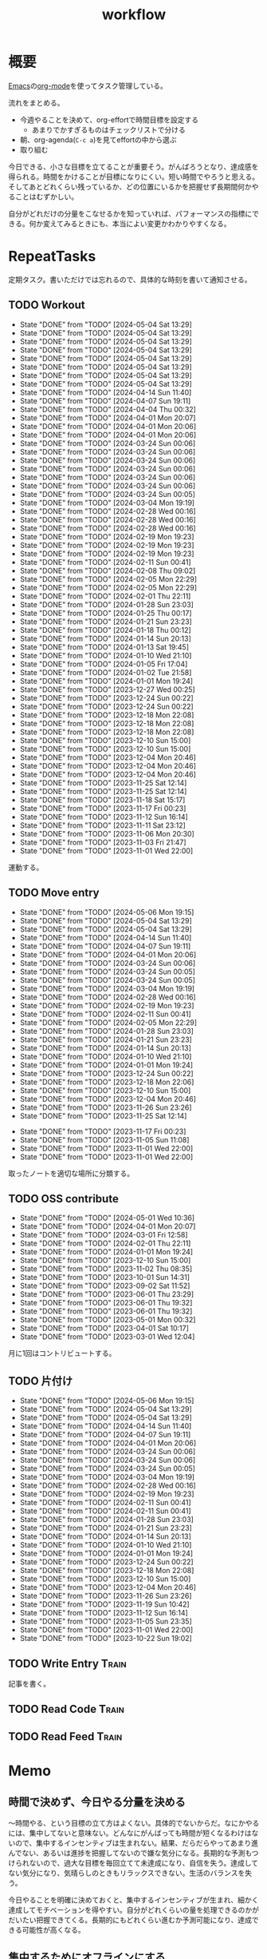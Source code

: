 :PROPERTIES:
:ID:       fad0d446-fe06-4614-af63-a0c5ecc11c9c
:END:
#+title: workflow
#+filetags: :Habit:
* 概要
[[id:1ad8c3d5-97ba-4905-be11-e6f2626127ad][Emacs]]の[[id:7e85e3f3-a6b9-447e-9826-307a3618dac8][org-mode]]を使ってタスク管理している。

流れをまとめる。

- 今週やることを決めて、org-effortで時間目標を設定する
  - あまりでかすぎるものはチェックリストで分ける
- 朝、org-agenda(~C-c a~)を見てeffortの中から選ぶ
- 取り組む

今日できる、小さな目標を立てることが重要そう。がんばろうとなり、達成感を得られる。時間をかけることが目標になりにくい。短い時間でやろうと思える。そしてあとどれくらい残っているか、どの位置にいるかを把握せず長期間何かやることはむずかしい。

自分がどれだけの分量をこなせるかを知っていれば、パフォーマンスの指標にできる。何か変えてみるときにも、本当によい変更かわかりやすくなる。
* RepeatTasks

定期タスク。書いただけでは忘れるので、具体的な時刻を書いて通知させる。

** TODO Workout
SCHEDULED: <2024-05-07 Tue 14:00 +3d>
:PROPERTIES:
:STYLE:    habit
:LAST_REPEAT: [2024-05-04 Sat 13:29]
:END:
- State "DONE"       from "TODO"       [2024-05-04 Sat 13:29]
- State "DONE"       from "TODO"       [2024-05-04 Sat 13:29]
- State "DONE"       from "TODO"       [2024-05-04 Sat 13:29]
- State "DONE"       from "TODO"       [2024-05-04 Sat 13:29]
- State "DONE"       from "TODO"       [2024-05-04 Sat 13:29]
- State "DONE"       from "TODO"       [2024-05-04 Sat 13:29]
- State "DONE"       from "TODO"       [2024-05-04 Sat 13:29]
- State "DONE"       from "TODO"       [2024-05-04 Sat 13:29]
- State "DONE"       from "TODO"       [2024-04-14 Sun 11:40]
- State "DONE"       from "TODO"       [2024-04-07 Sun 19:11]
- State "DONE"       from "TODO"       [2024-04-04 Thu 00:32]
- State "DONE"       from "TODO"       [2024-04-01 Mon 20:07]
- State "DONE"       from "TODO"       [2024-04-01 Mon 20:06]
- State "DONE"       from "TODO"       [2024-04-01 Mon 20:06]
- State "DONE"       from "TODO"       [2024-03-24 Sun 00:06]
- State "DONE"       from "TODO"       [2024-03-24 Sun 00:06]
- State "DONE"       from "TODO"       [2024-03-24 Sun 00:06]
- State "DONE"       from "TODO"       [2024-03-24 Sun 00:06]
- State "DONE"       from "TODO"       [2024-03-24 Sun 00:06]
- State "DONE"       from "TODO"       [2024-03-24 Sun 00:06]
- State "DONE"       from "TODO"       [2024-03-24 Sun 00:05]
- State "DONE"       from "TODO"       [2024-03-04 Mon 19:19]
- State "DONE"       from "TODO"       [2024-02-28 Wed 00:16]
- State "DONE"       from "TODO"       [2024-02-28 Wed 00:16]
- State "DONE"       from "TODO"       [2024-02-28 Wed 00:16]
- State "DONE"       from "TODO"       [2024-02-19 Mon 19:23]
- State "DONE"       from "TODO"       [2024-02-19 Mon 19:23]
- State "DONE"       from "TODO"       [2024-02-19 Mon 19:23]
- State "DONE"       from "TODO"       [2024-02-11 Sun 00:41]
- State "DONE"       from "TODO"       [2024-02-08 Thu 09:02]
- State "DONE"       from "TODO"       [2024-02-05 Mon 22:29]
- State "DONE"       from "TODO"       [2024-02-05 Mon 22:29]
- State "DONE"       from "TODO"       [2024-02-01 Thu 22:11]
- State "DONE"       from "TODO"       [2024-01-28 Sun 23:03]
- State "DONE"       from "TODO"       [2024-01-25 Thu 00:17]
- State "DONE"       from "TODO"       [2024-01-21 Sun 23:23]
- State "DONE"       from "TODO"       [2024-01-18 Thu 00:12]
- State "DONE"       from "TODO"       [2024-01-14 Sun 20:13]
- State "DONE"       from "TODO"       [2024-01-13 Sat 19:45]
- State "DONE"       from "TODO"       [2024-01-10 Wed 21:10]
- State "DONE"       from "TODO"       [2024-01-05 Fri 17:04]
- State "DONE"       from "TODO"       [2024-01-02 Tue 21:58]
- State "DONE"       from "TODO"       [2024-01-01 Mon 19:24]
- State "DONE"       from "TODO"       [2023-12-27 Wed 00:25]
- State "DONE"       from "TODO"       [2023-12-24 Sun 00:22]
- State "DONE"       from "TODO"       [2023-12-24 Sun 00:22]
- State "DONE"       from "TODO"       [2023-12-18 Mon 22:08]
- State "DONE"       from "TODO"       [2023-12-18 Mon 22:08]
- State "DONE"       from "TODO"       [2023-12-18 Mon 22:08]
- State "DONE"       from "TODO"       [2023-12-10 Sun 15:00]
- State "DONE"       from "TODO"       [2023-12-10 Sun 15:00]
- State "DONE"       from "TODO"       [2023-12-04 Mon 20:46]
- State "DONE"       from "TODO"       [2023-12-04 Mon 20:46]
- State "DONE"       from "TODO"       [2023-12-04 Mon 20:46]
- State "DONE"       from "TODO"       [2023-11-25 Sat 12:14]
- State "DONE"       from "TODO"       [2023-11-25 Sat 12:14]
- State "DONE"       from "TODO"       [2023-11-18 Sat 15:17]
- State "DONE"       from "TODO"       [2023-11-17 Fri 00:23]
- State "DONE"       from "TODO"       [2023-11-12 Sun 16:14]
- State "DONE"       from "TODO"       [2023-11-11 Sat 23:12]
- State "DONE"       from "TODO"       [2023-11-06 Mon 20:30]
- State "DONE"       from "TODO"       [2023-11-03 Fri 21:47]
- State "DONE"       from "TODO"       [2023-11-01 Wed 22:00]

運動する。

** TODO Move entry
SCHEDULED: <2024-05-12 Sun 11:00 +1w>
:PROPERTIES:
:STYLE:    habit
:LAST_REPEAT: [2024-05-06 Mon 19:15]
:END:
- State "DONE"       from "TODO"       [2024-05-06 Mon 19:15]
- State "DONE"       from "TODO"       [2024-05-04 Sat 13:29]
- State "DONE"       from "TODO"       [2024-05-04 Sat 13:29]
- State "DONE"       from "TODO"       [2024-04-14 Sun 11:40]
- State "DONE"       from "TODO"       [2024-04-07 Sun 19:11]
- State "DONE"       from "TODO"       [2024-04-01 Mon 20:06]
- State "DONE"       from "TODO"       [2024-03-24 Sun 00:06]
- State "DONE"       from "TODO"       [2024-03-24 Sun 00:05]
- State "DONE"       from "TODO"       [2024-03-24 Sun 00:05]
- State "DONE"       from "TODO"       [2024-03-04 Mon 19:19]
- State "DONE"       from "TODO"       [2024-02-28 Wed 00:16]
- State "DONE"       from "TODO"       [2024-02-19 Mon 19:23]
- State "DONE"       from "TODO"       [2024-02-11 Sun 00:41]
- State "DONE"       from "TODO"       [2024-02-05 Mon 22:29]
- State "DONE"       from "TODO"       [2024-01-28 Sun 23:03]
- State "DONE"       from "TODO"       [2024-01-21 Sun 23:23]
- State "DONE"       from "TODO"       [2024-01-14 Sun 20:13]
- State "DONE"       from "TODO"       [2024-01-10 Wed 21:10]
- State "DONE"       from "TODO"       [2024-01-01 Mon 19:24]
- State "DONE"       from "TODO"       [2023-12-24 Sun 00:22]
- State "DONE"       from "TODO"       [2023-12-18 Mon 22:06]
- State "DONE"       from "TODO"       [2023-12-10 Sun 15:00]
- State "DONE"       from "TODO"       [2023-12-04 Mon 20:46]
- State "DONE"       from "TODO"       [2023-11-26 Sun 23:26]
- State "DONE"       from "TODO"       [2023-11-25 Sat 12:14]
:LOGBOOK:
CLOCK: [2023-11-25 Sat 12:05]--[2023-11-25 Sat 12:08] =>  0:03
:END:
- State "DONE"       from "TODO"       [2023-11-17 Fri 00:23]
- State "DONE"       from "TODO"       [2023-11-05 Sun 11:08]
- State "DONE"       from "TODO"       [2023-11-01 Wed 22:00]
- State "DONE"       from "TODO"       [2023-11-01 Wed 22:00]

取ったノートを適切な場所に分類する。

** TODO OSS contribute
SCHEDULED: <2024-06-01 Sat 10:00 +1m>
:PROPERTIES:
:LAST_REPEAT: [2024-05-01 Wed 10:36]
:END:
- State "DONE"       from "TODO"       [2024-05-01 Wed 10:36]
- State "DONE"       from "TODO"       [2024-04-01 Mon 20:07]
- State "DONE"       from "TODO"       [2024-03-01 Fri 12:58]
- State "DONE"       from "TODO"       [2024-02-01 Thu 22:11]
- State "DONE"       from "TODO"       [2024-01-01 Mon 19:24]
- State "DONE"       from "TODO"       [2023-12-10 Sun 15:00]
- State "DONE"       from "TODO"       [2023-11-02 Thu 08:35]
- State "DONE"       from "TODO"       [2023-10-01 Sun 14:31]
- State "DONE"       from "TODO"       [2023-09-02 Sat 11:52]
- State "DONE"       from "TODO"       [2023-06-01 Thu 23:29]
- State "DONE"       from "TODO"       [2023-06-01 Thu 19:32]
- State "DONE"       from "TODO"       [2023-06-01 Thu 19:32]
- State "DONE"       from "TODO"       [2023-05-01 Mon 00:32]
- State "DONE"       from "TODO"       [2023-04-01 Sat 10:17]
- State "DONE"       from "TODO"       [2023-03-01 Wed 12:04]

月に1回はコントリビュートする。

** TODO 片付け
SCHEDULED: <2024-05-12 Sun 14:00 +1w>
:PROPERTIES:
:STYLE:    habit
:LAST_REPEAT: [2024-05-06 Mon 19:15]
:END:
- State "DONE"       from "TODO"       [2024-05-06 Mon 19:15]
- State "DONE"       from "TODO"       [2024-05-04 Sat 13:29]
- State "DONE"       from "TODO"       [2024-05-04 Sat 13:29]
- State "DONE"       from "TODO"       [2024-04-14 Sun 11:40]
- State "DONE"       from "TODO"       [2024-04-07 Sun 19:11]
- State "DONE"       from "TODO"       [2024-04-01 Mon 20:06]
- State "DONE"       from "TODO"       [2024-03-24 Sun 00:06]
- State "DONE"       from "TODO"       [2024-03-24 Sun 00:06]
- State "DONE"       from "TODO"       [2024-03-24 Sun 00:05]
- State "DONE"       from "TODO"       [2024-03-04 Mon 19:19]
- State "DONE"       from "TODO"       [2024-02-28 Wed 00:16]
- State "DONE"       from "TODO"       [2024-02-19 Mon 19:23]
- State "DONE"       from "TODO"       [2024-02-11 Sun 00:41]
- State "DONE"       from "TODO"       [2024-02-11 Sun 00:41]
- State "DONE"       from "TODO"       [2024-01-28 Sun 23:03]
- State "DONE"       from "TODO"       [2024-01-21 Sun 23:23]
- State "DONE"       from "TODO"       [2024-01-14 Sun 20:13]
- State "DONE"       from "TODO"       [2024-01-10 Wed 21:10]
- State "DONE"       from "TODO"       [2024-01-01 Mon 19:24]
- State "DONE"       from "TODO"       [2023-12-24 Sun 00:22]
- State "DONE"       from "TODO"       [2023-12-18 Mon 22:08]
- State "DONE"       from "TODO"       [2023-12-10 Sun 15:00]
- State "DONE"       from "TODO"       [2023-12-04 Mon 20:46]
- State "DONE"       from "TODO"       [2023-11-26 Sun 23:26]
- State "DONE"       from "TODO"       [2023-11-19 Sun 10:42]
- State "DONE"       from "TODO"       [2023-11-12 Sun 16:14]
- State "DONE"       from "TODO"       [2023-11-05 Sun 23:35]
- State "DONE"       from "TODO"       [2023-11-01 Wed 22:00]
- State "DONE"       from "TODO"       [2023-10-22 Sun 19:02]

** TODO Write Entry                                                 :Train:
:LOGBOOK:
CLOCK: [2024-05-11 Sat 12:02]--[2024-05-11 Sat 12:27] =>  0:25
CLOCK: [2024-05-11 Sat 11:33]--[2024-05-11 Sat 11:58] =>  0:25
CLOCK: [2024-05-11 Sat 10:58]--[2024-05-11 Sat 11:23] =>  0:25
CLOCK: [2024-05-11 Sat 10:33]--[2024-05-11 Sat 10:58] =>  0:25
CLOCK: [2024-05-09 Thu 22:01]--[2024-05-09 Thu 22:26] =>  0:25
CLOCK: [2024-05-09 Thu 21:23]--[2024-05-09 Thu 21:48] =>  0:25
CLOCK: [2024-05-09 Thu 20:51]--[2024-05-09 Thu 21:16] =>  0:25
CLOCK: [2024-05-06 Mon 12:39]--[2024-05-06 Mon 13:04] =>  0:25
CLOCK: [2024-05-05 Sun 12:22]--[2024-05-05 Sun 12:47] =>  0:25
CLOCK: [2024-05-05 Sun 11:00]--[2024-05-05 Sun 11:25] =>  0:25
CLOCK: [2024-05-05 Sun 10:34]--[2024-05-05 Sun 10:59] =>  0:25
CLOCK: [2024-05-05 Sun 01:23]--[2024-05-05 Sun 01:48] =>  0:25
CLOCK: [2024-05-05 Sun 00:55]--[2024-05-05 Sun 01:20] =>  0:25
CLOCK: [2024-05-04 Sat 23:12]--[2024-05-04 Sat 23:37] =>  0:25
CLOCK: [2024-05-04 Sat 22:44]--[2024-05-04 Sat 23:09] =>  0:25
CLOCK: [2024-05-04 Sat 13:30]--[2024-05-04 Sat 13:55] =>  0:25
CLOCK: [2024-05-03 Fri 19:04]--[2024-05-03 Fri 19:29] =>  0:25
CLOCK: [2024-05-03 Fri 17:55]--[2024-05-03 Fri 18:20] =>  0:25
CLOCK: [2024-05-03 Fri 16:48]--[2024-05-03 Fri 17:13] =>  0:25
CLOCK: [2024-05-03 Fri 16:17]--[2024-05-03 Fri 16:42] =>  0:25
CLOCK: [2024-05-02 Thu 20:19]--[2024-05-02 Thu 20:44] =>  0:25
CLOCK: [2024-05-02 Thu 18:03]--[2024-05-02 Thu 18:28] =>  0:25
CLOCK: [2024-05-02 Thu 17:10]--[2024-05-02 Thu 17:35] =>  0:25
CLOCK: [2024-05-02 Thu 16:42]--[2024-05-02 Thu 17:07] =>  0:25
CLOCK: [2024-05-01 Wed 17:25]--[2024-05-01 Wed 17:50] =>  0:25
CLOCK: [2024-05-01 Wed 16:55]--[2024-05-01 Wed 17:20] =>  0:25
CLOCK: [2024-05-01 Wed 16:29]--[2024-05-01 Wed 16:54] =>  0:25
CLOCK: [2024-05-01 Wed 16:04]--[2024-05-01 Wed 16:29] =>  0:25
CLOCK: [2024-05-01 Wed 15:26]--[2024-05-01 Wed 15:51] =>  0:25
CLOCK: [2024-05-01 Wed 14:55]--[2024-05-01 Wed 15:20] =>  0:25
CLOCK: [2024-05-01 Wed 14:27]--[2024-05-01 Wed 14:52] =>  0:25
CLOCK: [2024-05-01 Wed 13:19]--[2024-05-01 Wed 13:44] =>  0:25
CLOCK: [2024-05-01 Wed 12:38]--[2024-05-01 Wed 13:03] =>  0:25
CLOCK: [2024-05-01 Wed 11:29]--[2024-05-01 Wed 11:54] =>  0:25
CLOCK: [2024-05-01 Wed 11:04]--[2024-05-01 Wed 11:29] =>  0:25
CLOCK: [2024-05-01 Wed 10:36]--[2024-05-01 Wed 11:01] =>  0:25
CLOCK: [2024-04-29 Mon 20:50]--[2024-04-29 Mon 21:15] =>  0:25
CLOCK: [2024-04-29 Mon 17:10]--[2024-04-29 Mon 17:35] =>  0:25
CLOCK: [2024-04-29 Mon 16:44]--[2024-04-29 Mon 17:09] =>  0:25
CLOCK: [2024-04-29 Mon 16:18]--[2024-04-29 Mon 16:43] =>  0:25
CLOCK: [2024-04-29 Mon 12:28]--[2024-04-29 Mon 12:53] =>  0:25
CLOCK: [2024-04-28 Sun 11:43]--[2024-04-28 Sun 12:08] =>  0:25
CLOCK: [2024-04-28 Sun 11:17]--[2024-04-28 Sun 11:42] =>  0:25
CLOCK: [2024-04-28 Sun 10:44]--[2024-04-28 Sun 11:09] =>  0:25
CLOCK: [2024-04-28 Sun 10:18]--[2024-04-28 Sun 10:43] =>  0:25
CLOCK: [2024-04-27 Sat 15:55]--[2024-04-27 Sat 16:20] =>  0:25
CLOCK: [2024-04-27 Sat 14:01]--[2024-04-27 Sat 14:26] =>  0:25
CLOCK: [2024-04-27 Sat 13:27]--[2024-04-27 Sat 13:52] =>  0:25
CLOCK: [2024-04-27 Sat 10:51]--[2024-04-27 Sat 11:16] =>  0:25
CLOCK: [2024-04-27 Sat 10:26]--[2024-04-27 Sat 10:51] =>  0:25
CLOCK: [2024-04-26 Fri 00:47]--[2024-04-26 Fri 01:12] =>  0:25
CLOCK: [2024-04-24 Wed 18:23]--[2024-04-24 Wed 18:48] =>  0:25
CLOCK: [2024-04-24 Wed 17:54]--[2024-04-24 Wed 18:19] =>  0:25
CLOCK: [2024-04-20 Sat 22:51]--[2024-04-20 Sat 23:16] =>  0:25
CLOCK: [2024-04-07 Sun 19:42]--[2024-04-07 Sun 20:07] =>  0:25
CLOCK: [2024-04-01 Mon 20:07]--[2024-04-01 Mon 20:32] =>  0:25
CLOCK: [2024-03-31 Sun 18:29]--[2024-03-31 Sun 18:54] =>  0:25
CLOCK: [2024-03-31 Sun 17:52]--[2024-03-31 Sun 18:17] =>  0:25
CLOCK: [2024-03-31 Sun 17:25]--[2024-03-31 Sun 17:50] =>  0:25
CLOCK: [2024-03-31 Sun 16:13]--[2024-03-31 Sun 16:38] =>  0:25
CLOCK: [2024-03-31 Sun 10:57]--[2024-03-31 Sun 11:22] =>  0:25
CLOCK: [2024-03-31 Sun 10:25]--[2024-03-31 Sun 10:50] =>  0:25
CLOCK: [2024-03-31 Sun 00:35]--[2024-03-31 Sun 01:00] =>  0:25
CLOCK: [2024-03-31 Sun 00:07]--[2024-03-31 Sun 00:32] =>  0:25
CLOCK: [2024-03-25 Mon 21:01]--[2024-03-25 Mon 21:26] =>  0:25
CLOCK: [2024-03-24 Sun 22:25]--[2024-03-24 Sun 22:50] =>  0:25
CLOCK: [2024-03-24 Sun 18:07]--[2024-03-24 Sun 18:32] =>  0:25
CLOCK: [2024-03-24 Sun 15:02]--[2024-03-24 Sun 15:27] =>  0:25
CLOCK: [2024-03-24 Sun 13:59]--[2024-03-24 Sun 14:24] =>  0:25
CLOCK: [2024-03-24 Sun 13:28]--[2024-03-24 Sun 13:53] =>  0:25
CLOCK: [2024-03-24 Sun 13:01]--[2024-03-24 Sun 13:26] =>  0:25
CLOCK: [2024-03-24 Sun 12:35]--[2024-03-24 Sun 13:00] =>  0:25
CLOCK: [2024-03-17 Sun 19:12]--[2024-03-17 Sun 19:37] =>  0:25
CLOCK: [2024-03-15 Fri 23:14]--[2024-03-15 Fri 23:39] =>  0:25
CLOCK: [2024-03-14 Thu 21:11]--[2024-03-14 Thu 21:36] =>  0:25
CLOCK: [2024-03-13 Wed 21:57]--[2024-03-13 Wed 22:22] =>  0:25
CLOCK: [2024-03-13 Wed 20:21]--[2024-03-13 Wed 20:46] =>  0:25
CLOCK: [2024-03-02 Sat 15:44]--[2024-03-02 Sat 16:10] =>  0:26
CLOCK: [2024-03-02 Sat 11:20]--[2024-03-02 Sat 11:45] =>  0:25
CLOCK: [2024-03-02 Sat 10:54]--[2024-03-02 Sat 11:19] =>  0:25
CLOCK: [2024-02-29 Thu 00:52]--[2024-02-29 Thu 01:17] =>  0:25
CLOCK: [2024-02-28 Wed 21:08]--[2024-02-28 Wed 21:33] =>  0:25
CLOCK: [2024-02-28 Wed 20:18]--[2024-02-28 Wed 20:43] =>  0:25
CLOCK: [2024-02-26 Mon 19:05]--[2024-02-26 Mon 19:30] =>  0:25
CLOCK: [2024-02-25 Sun 22:31]--[2024-02-25 Sun 22:56] =>  0:25
CLOCK: [2024-02-25 Sun 21:44]--[2024-02-25 Sun 22:09] =>  0:25
CLOCK: [2024-02-25 Sun 19:47]--[2024-02-25 Sun 20:12] =>  0:25
CLOCK: [2024-02-24 Sat 23:28]--[2024-02-24 Sat 23:53] =>  0:25
CLOCK: [2024-02-24 Sat 21:59]--[2024-02-24 Sat 22:24] =>  0:25
CLOCK: [2024-02-24 Sat 17:26]--[2024-02-24 Sat 17:51] =>  0:25
CLOCK: [2024-02-24 Sat 16:22]--[2024-02-24 Sat 16:47] =>  0:25
CLOCK: [2024-02-24 Sat 15:57]--[2024-02-24 Sat 16:22] =>  0:25
CLOCK: [2024-02-24 Sat 14:23]--[2024-02-24 Sat 14:48] =>  0:25
CLOCK: [2024-02-21 Wed 21:07]--[2024-02-21 Wed 21:32] =>  0:25
CLOCK: [2024-02-18 Sun 14:47]--[2024-02-18 Sun 15:12] =>  0:25
CLOCK: [2024-02-17 Sat 19:46]--[2024-02-17 Sat 20:11] =>  0:25
CLOCK: [2024-02-16 Fri 23:28]--[2024-02-16 Fri 23:53] =>  0:25
CLOCK: [2024-02-16 Fri 22:53]--[2024-02-16 Fri 23:18] =>  0:25
CLOCK: [2024-02-16 Fri 22:18]--[2024-02-16 Fri 22:43] =>  0:25
CLOCK: [2024-02-16 Fri 21:44]--[2024-02-16 Fri 22:09] =>  0:25
CLOCK: [2024-02-15 Thu 22:19]--[2024-02-15 Thu 22:44] =>  0:25
CLOCK: [2024-02-15 Thu 21:54]--[2024-02-15 Thu 22:19] =>  0:25
CLOCK: [2024-02-15 Thu 18:43]--[2024-02-15 Thu 19:08] =>  0:25
CLOCK: [2024-02-15 Thu 00:54]--[2024-02-15 Thu 01:19] =>  0:25
CLOCK: [2024-02-14 Wed 22:43]--[2024-02-14 Wed 23:08] =>  0:25
CLOCK: [2024-02-13 Tue 23:49]--[2024-02-14 Wed 00:14] =>  0:25
CLOCK: [2024-02-12 Mon 11:04]--[2024-02-12 Mon 11:29] =>  0:25
CLOCK: [2024-02-10 Sat 21:52]--[2024-02-10 Sat 22:17] =>  0:25
CLOCK: [2024-02-10 Sat 19:56]--[2024-02-10 Sat 20:21] =>  0:25
CLOCK: [2024-02-10 Sat 17:01]--[2024-02-10 Sat 17:26] =>  0:25
CLOCK: [2024-02-10 Sat 15:08]--[2024-02-10 Sat 15:34] =>  0:26
CLOCK: [2024-02-10 Sat 14:33]--[2024-02-10 Sat 14:58] =>  0:25
CLOCK: [2024-02-10 Sat 14:07]--[2024-02-10 Sat 14:32] =>  0:25
CLOCK: [2024-02-10 Sat 13:42]--[2024-02-10 Sat 14:07] =>  0:25
CLOCK: [2024-02-10 Sat 13:06]--[2024-02-10 Sat 13:31] =>  0:25
CLOCK: [2024-02-08 Thu 22:40]--[2024-02-08 Thu 23:05] =>  0:25
CLOCK: [2024-02-08 Thu 22:15]--[2024-02-08 Thu 22:40] =>  0:25
CLOCK: [2024-02-08 Thu 21:15]--[2024-02-08 Thu 21:40] =>  0:25
CLOCK: [2024-02-07 Wed 09:35]--[2024-02-07 Wed 10:00] =>  0:25
CLOCK: [2024-02-06 Tue 00:48]--[2024-02-06 Tue 01:13] =>  0:25
CLOCK: [2024-02-04 Sun 23:08]--[2024-02-04 Sun 23:33] =>  0:25
CLOCK: [2024-02-04 Sun 11:13]--[2024-02-04 Sun 11:38] =>  0:25
CLOCK: [2024-02-04 Sun 10:48]--[2024-02-04 Sun 11:13] =>  0:25
CLOCK: [2024-02-03 Sat 22:18]--[2024-02-03 Sat 22:43] =>  0:25
CLOCK: [2024-02-03 Sat 19:54]--[2024-02-03 Sat 20:19] =>  0:25
CLOCK: [2024-02-03 Sat 19:02]--[2024-02-03 Sat 19:27] =>  0:25
CLOCK: [2024-02-03 Sat 18:37]--[2024-02-03 Sat 19:02] =>  0:25
CLOCK: [2024-02-03 Sat 16:57]--[2024-02-03 Sat 17:22] =>  0:25
CLOCK: [2024-02-03 Sat 16:03]--[2024-02-03 Sat 16:28] =>  0:25
CLOCK: [2024-02-03 Sat 15:38]--[2024-02-03 Sat 16:03] =>  0:25
CLOCK: [2024-02-03 Sat 15:13]--[2024-02-03 Sat 15:38] =>  0:25
CLOCK: [2024-02-03 Sat 13:30]--[2024-02-03 Sat 13:55] =>  0:25
CLOCK: [2024-02-03 Sat 13:04]--[2024-02-03 Sat 13:29] =>  0:25
CLOCK: [2024-02-03 Sat 12:39]--[2024-02-03 Sat 13:04] =>  0:25
CLOCK: [2024-02-03 Sat 12:00]--[2024-02-03 Sat 12:25] =>  0:25
CLOCK: [2024-02-03 Sat 10:59]--[2024-02-03 Sat 11:24] =>  0:25
CLOCK: [2024-02-03 Sat 10:34]--[2024-02-03 Sat 10:59] =>  0:25
CLOCK: [2023-11-19 Sun 11:43]--[2023-11-19 Sun 12:08] =>  0:25
CLOCK: [2023-11-19 Sun 11:11]--[2023-11-19 Sun 11:36] =>  0:25
CLOCK: [2023-11-12 Sun 22:59]--[2023-11-12 Sun 23:24] =>  0:25
CLOCK: [2023-11-12 Sun 17:58]--[2023-11-12 Sun 18:23] =>  0:25
CLOCK: [2023-11-04 Sat 15:33]--[2023-11-04 Sat 15:58] =>  0:25
CLOCK: [2023-11-04 Sat 12:26]--[2023-11-04 Sat 12:51] =>  0:25
CLOCK: [2023-11-04 Sat 11:51]--[2023-11-04 Sat 12:16] =>  0:25
CLOCK: [2023-11-04 Sat 11:11]--[2023-11-04 Sat 11:36] =>  0:25
CLOCK: [2023-11-04 Sat 10:27]--[2023-11-04 Sat 10:52] =>  0:25
CLOCK: [2023-11-04 Sat 10:01]--[2023-11-04 Sat 10:26] =>  0:25
CLOCK: [2023-11-04 Sat 09:29]--[2023-11-04 Sat 09:54] =>  0:25
CLOCK: [2023-11-03 Fri 23:24]--[2023-11-03 Fri 23:49] =>  0:25
CLOCK: [2023-11-03 Fri 22:49]--[2023-11-03 Fri 23:14] =>  0:25
CLOCK: [2023-11-03 Fri 22:24]--[2023-11-03 Fri 22:49] =>  0:25
CLOCK: [2023-11-02 Thu 00:23]--[2023-11-02 Thu 00:48] =>  0:25
CLOCK: [2023-10-23 Mon 20:45]--[2023-10-23 Mon 21:10] =>  0:25
CLOCK: [2023-10-15 Sun 16:37]--[2023-10-15 Sun 17:02] =>  0:25
CLOCK: [2023-10-15 Sun 12:07]--[2023-10-15 Sun 12:32] =>  0:25
CLOCK: [2023-10-14 Sat 23:10]--[2023-10-14 Sat 23:35] =>  0:25
CLOCK: [2023-10-14 Sat 22:44]--[2023-10-14 Sat 23:09] =>  0:25
CLOCK: [2023-10-13 Fri 00:41]--[2023-10-13 Fri 01:06] =>  0:25
CLOCK: [2023-10-11 Wed 00:35]--[2023-10-11 Wed 01:00] =>  0:25
CLOCK: [2023-10-10 Tue 23:47]--[2023-10-11 Wed 00:12] =>  0:25
CLOCK: [2023-10-10 Tue 23:14]--[2023-10-10 Tue 23:39] =>  0:25
CLOCK: [2023-10-09 Mon 17:29]--[2023-10-09 Mon 17:54] =>  0:25
CLOCK: [2023-10-09 Mon 16:25]--[2023-10-09 Mon 16:50] =>  0:25
CLOCK: [2023-10-09 Mon 15:49]--[2023-10-09 Mon 16:14] =>  0:25
CLOCK: [2023-10-09 Mon 14:01]--[2023-10-09 Mon 14:26] =>  0:25
CLOCK: [2023-10-08 Sun 18:35]--[2023-10-08 Sun 19:00] =>  0:25
CLOCK: [2023-10-08 Sun 17:50]--[2023-10-08 Sun 18:15] =>  0:25
CLOCK: [2023-10-08 Sun 17:08]--[2023-10-08 Sun 17:33] =>  0:25
CLOCK: [2023-10-08 Sun 16:42]--[2023-10-08 Sun 17:07] =>  0:25
CLOCK: [2023-10-08 Sun 15:29]--[2023-10-08 Sun 15:54] =>  0:25
CLOCK: [2023-10-08 Sun 12:00]--[2023-10-08 Sun 12:25] =>  0:25
CLOCK: [2023-10-08 Sun 11:17]--[2023-10-08 Sun 11:42] =>  0:25
CLOCK: [2023-10-08 Sun 10:47]--[2023-10-08 Sun 11:12] =>  0:25
CLOCK: [2023-10-08 Sun 10:21]--[2023-10-08 Sun 10:46] =>  0:25
:END:

記事を書く。

** TODO Read Code                                                   :Train:
:LOGBOOK:
CLOCK: [2024-03-01 Fri 22:19]--[2024-03-01 Fri 22:44] =>  0:25
CLOCK: [2024-02-29 Thu 21:39]--[2024-02-29 Thu 22:04] =>  0:25
CLOCK: [2024-02-29 Thu 20:59]--[2024-02-29 Thu 21:24] =>  0:25
CLOCK: [2024-02-29 Thu 20:34]--[2024-02-29 Thu 20:59] =>  0:25
CLOCK: [2024-02-09 Fri 00:40]--[2024-02-09 Fri 01:05] =>  0:25
CLOCK: [2024-02-08 Thu 09:29]--[2024-02-08 Thu 09:54] =>  0:25
CLOCK: [2024-02-08 Thu 09:03]--[2024-02-08 Thu 09:28] =>  0:25
CLOCK: [2024-02-08 Thu 01:00]--[2024-02-08 Thu 01:25] =>  0:25
CLOCK: [2024-02-08 Thu 00:30]--[2024-02-08 Thu 00:55] =>  0:25
CLOCK: [2023-07-20 Thu 22:31]--[2023-07-20 Thu 22:56] =>  0:25
CLOCK: [2023-07-19 Wed 23:19]--[2023-07-19 Wed 23:44] =>  0:25
CLOCK: [2023-07-19 Wed 22:46]--[2023-07-19 Wed 23:11] =>  0:25
CLOCK: [2023-07-19 Wed 22:20]--[2023-07-19 Wed 22:45] =>  0:25
CLOCK: [2023-07-17 Mon 22:09]--[2023-07-17 Mon 22:34] =>  0:25
CLOCK: [2023-07-17 Mon 21:41]--[2023-07-17 Mon 22:06] =>  0:25
CLOCK: [2023-07-17 Mon 21:07]--[2023-07-17 Mon 21:32] =>  0:25
CLOCK: [2023-07-17 Mon 20:39]--[2023-07-17 Mon 21:04] =>  0:25
CLOCK: [2023-07-17 Mon 20:01]--[2023-07-17 Mon 20:26] =>  0:25
CLOCK: [2023-07-17 Mon 19:32]--[2023-07-17 Mon 19:57] =>  0:25
CLOCK: [2023-06-30 Fri 22:00]--[2023-06-30 Fri 22:25] =>  0:25
CLOCK: [2023-06-30 Fri 21:09]--[2023-06-30 Fri 21:34] =>  0:25
CLOCK: [2023-06-29 Thu 00:51]--[2023-06-29 Thu 01:16] =>  0:25
CLOCK: [2023-06-29 Thu 00:22]--[2023-06-29 Thu 00:47] =>  0:25
CLOCK: [2023-06-28 Wed 23:34]--[2023-06-28 Wed 23:59] =>  0:25
CLOCK: [2023-06-28 Wed 22:55]--[2023-06-28 Wed 23:20] =>  0:25
CLOCK: [2023-06-28 Wed 22:27]--[2023-06-28 Wed 22:52] =>  0:25
CLOCK: [2023-06-28 Wed 21:58]--[2023-06-28 Wed 22:23] =>  0:25
CLOCK: [2023-06-22 Thu 22:07]--[2023-06-22 Thu 22:32] =>  0:25
CLOCK: [2023-06-21 Wed 00:54]--[2023-06-21 Wed 01:19] =>  0:25
CLOCK: [2023-06-20 Tue 22:32]--[2023-06-20 Tue 22:57] =>  0:25
CLOCK: [2023-01-22 Sun 12:27]--[2023-01-22 Sun 12:52] =>  0:25
CLOCK: [2023-01-14 Sat 16:20]--[2023-01-14 Sat 16:45] =>  0:25
CLOCK: [2023-01-14 Sat 14:33]--[2023-01-14 Sat 14:58] =>  0:25
CLOCK: [2022-12-28 Wed 07:38]--[2022-12-28 Wed 08:03] =>  0:25
CLOCK: [2022-12-24 Sat 23:31]--[2022-12-24 Sat 23:56] =>  0:25
CLOCK: [2022-12-24 Sat 23:06]--[2022-12-24 Sat 23:31] =>  0:25
CLOCK: [2022-12-24 Sat 20:38]--[2022-12-24 Sat 21:03] =>  0:25
CLOCK: [2022-12-24 Sat 20:13]--[2022-12-24 Sat 20:38] =>  0:25
CLOCK: [2022-12-24 Sat 19:48]--[2022-12-24 Sat 20:13] =>  0:25
CLOCK: [2022-11-12 Sat 17:01]--[2022-11-12 Sat 17:26] =>  0:25
CLOCK: [2022-11-12 Sat 16:27]--[2022-11-12 Sat 16:52] =>  0:25
CLOCK: [2022-10-26 Wed 08:54]--[2022-10-26 Wed 09:19] =>  0:25
CLOCK: [2022-10-26 Wed 08:29]--[2022-10-26 Wed 08:54] =>  0:25
CLOCK: [2022-10-26 Wed 00:07]--[2022-10-26 Wed 00:32] =>  0:25
CLOCK: [2022-08-05 Fri 16:24]--[2022-08-05 Fri 16:49] =>  0:25
CLOCK: [2022-08-01 Mon 23:04]--[2022-08-01 Mon 23:29] =>  0:25
CLOCK: [2022-07-31 Sun 21:58]--[2022-07-31 Sun 22:23] =>  0:25
CLOCK: [2022-07-31 Sun 16:21]--[2022-07-31 Sun 16:46] =>  0:25
CLOCK: [2022-07-31 Sun 14:59]--[2022-07-31 Sun 15:24] =>  0:25
CLOCK: [2022-07-31 Sun 12:36]--[2022-07-31 Sun 13:01] =>  0:25
CLOCK: [2022-07-31 Sun 12:11]--[2022-07-31 Sun 12:36] =>  0:25
:END:
** TODO Read Feed                                                   :Train:
:LOGBOOK:
CLOCK: [2024-03-23 Sat 21:05]--[2024-03-23 Sat 21:30] =>  0:25
CLOCK: [2024-03-20 Wed 21:12]--[2024-03-20 Wed 21:37] =>  0:25
CLOCK: [2024-03-17 Sun 20:45]--[2024-03-17 Sun 21:10] =>  0:25
CLOCK: [2024-03-17 Sun 11:23]--[2024-03-17 Sun 11:48] =>  0:25
CLOCK: [2024-03-17 Sun 10:02]--[2024-03-17 Sun 10:27] =>  0:25
CLOCK: [2024-03-14 Thu 00:19]--[2024-03-14 Thu 00:44] =>  0:25
CLOCK: [2024-03-13 Wed 21:30]--[2024-03-13 Wed 21:55] =>  0:25
CLOCK: [2024-03-13 Wed 20:58]--[2024-03-13 Wed 21:23] =>  0:25
CLOCK: [2024-03-12 Tue 21:30]--[2024-03-12 Tue 21:55] =>  0:25
CLOCK: [2024-03-04 Mon 19:54]--[2024-03-04 Mon 20:19] =>  0:25
CLOCK: [2024-03-04 Mon 19:19]--[2024-03-04 Mon 19:44] =>  0:25
CLOCK: [2024-02-28 Wed 19:33]--[2024-02-28 Wed 19:58] =>  0:25
CLOCK: [2024-02-28 Wed 19:08]--[2024-02-28 Wed 19:33] =>  0:25
CLOCK: [2024-02-28 Wed 00:22]--[2024-02-28 Wed 00:47] =>  0:25
CLOCK: [2024-02-26 Mon 22:16]--[2024-02-26 Mon 22:41] =>  0:25
CLOCK: [2024-02-26 Mon 21:48]--[2024-02-26 Mon 22:13] =>  0:25
CLOCK: [2024-02-26 Mon 18:40]--[2024-02-26 Mon 19:05] =>  0:25
CLOCK: [2024-02-24 Sat 01:36]--[2024-02-24 Sat 02:01] =>  0:25
CLOCK: [2024-02-12 Mon 23:33]--[2024-02-12 Mon 23:58] =>  0:25
CLOCK: [2024-02-04 Sun 18:02]--[2024-02-04 Sun 18:27] =>  0:25
CLOCK: [2024-02-03 Sat 11:24]--[2024-02-03 Sat 11:50] =>  0:26
CLOCK: [2024-02-03 Sat 10:09]--[2024-02-03 Sat 10:34] =>  0:25
CLOCK: [2024-01-29 Mon 23:35]--[2024-01-30 Tue 00:00] =>  0:25
CLOCK: [2024-01-29 Mon 22:19]--[2024-01-29 Mon 22:44] =>  0:25
CLOCK: [2024-01-29 Mon 21:37]--[2024-01-29 Mon 22:02] =>  0:25
CLOCK: [2024-01-29 Mon 20:39]--[2024-01-29 Mon 21:04] =>  0:25
CLOCK: [2024-01-29 Mon 00:47]--[2024-01-29 Mon 01:12] =>  0:25
CLOCK: [2024-01-28 Sun 23:29]--[2024-01-28 Sun 23:54] =>  0:25
CLOCK: [2024-01-28 Sun 23:03]--[2024-01-28 Sun 23:28] =>  0:25
CLOCK: [2024-01-28 Sun 17:00]--[2024-01-28 Sun 17:25] =>  0:25
CLOCK: [2024-01-28 Sun 16:33]--[2024-01-28 Sun 16:58] =>  0:25
CLOCK: [2024-01-18 Thu 00:12]--[2024-01-18 Thu 00:37] =>  0:25
CLOCK: [2024-01-13 Sat 19:50]--[2024-01-13 Sat 20:15] =>  0:25
CLOCK: [2024-01-13 Sat 19:20]--[2024-01-13 Sat 19:45] =>  0:25
CLOCK: [2024-01-13 Sat 14:22]--[2024-01-13 Sat 14:47] =>  0:25
CLOCK: [2024-01-13 Sat 13:18]--[2024-01-13 Sat 13:43] =>  0:25
CLOCK: [2023-11-20 Mon 21:45]--[2023-11-20 Mon 22:10] =>  0:25
CLOCK: [2023-11-15 Wed 22:09]--[2023-11-15 Wed 22:34] =>  0:25
CLOCK: [2023-11-12 Sun 21:46]--[2023-11-12 Sun 22:11] =>  0:25
CLOCK: [2023-11-12 Sun 21:09]--[2023-11-12 Sun 21:34] =>  0:25
CLOCK: [2023-11-12 Sun 20:33]--[2023-11-12 Sun 20:58] =>  0:25
CLOCK: [2023-11-12 Sun 16:57]--[2023-11-12 Sun 17:22] =>  0:25
CLOCK: [2023-11-12 Sun 16:16]--[2023-11-12 Sun 16:41] =>  0:25
CLOCK: [2023-11-03 Fri 21:57]--[2023-11-03 Fri 22:22] =>  0:25
CLOCK: [2023-11-03 Fri 19:55]--[2023-11-03 Fri 20:20] =>  0:25
CLOCK: [2023-11-03 Fri 17:39]--[2023-11-03 Fri 18:04] =>  0:25
CLOCK: [2023-11-03 Fri 17:14]--[2023-11-03 Fri 17:39] =>  0:25
CLOCK: [2023-11-03 Fri 16:49]--[2023-11-03 Fri 17:14] =>  0:25
CLOCK: [2023-11-03 Fri 15:21]--[2023-11-03 Fri 15:46] =>  0:25
CLOCK: [2023-11-03 Fri 11:55]--[2023-11-03 Fri 12:20] =>  0:25
CLOCK: [2023-11-03 Fri 11:25]--[2023-11-03 Fri 11:50] =>  0:25
CLOCK: [2023-11-03 Fri 10:55]--[2023-11-03 Fri 11:20] =>  0:25
CLOCK: [2023-11-03 Fri 10:27]--[2023-11-03 Fri 10:52] =>  0:25
CLOCK: [2023-11-02 Thu 08:36]--[2023-11-02 Thu 09:01] =>  0:25
CLOCK: [2023-11-01 Wed 22:00]--[2023-11-01 Wed 22:25] =>  0:25
CLOCK: [2023-10-23 Mon 21:10]--[2023-10-23 Mon 21:35] =>  0:25
CLOCK: [2023-10-23 Mon 20:14]--[2023-10-23 Mon 20:39] =>  0:25
CLOCK: [2023-10-22 Sun 18:26]--[2023-10-22 Sun 18:51] =>  0:25
CLOCK: [2023-10-22 Sun 17:41]--[2023-10-22 Sun 18:06] =>  0:25
CLOCK: [2023-09-27 Wed 23:47]--[2023-09-28 Thu 00:12] =>  0:25
CLOCK: [2023-09-27 Wed 21:28]--[2023-09-27 Wed 21:53] =>  0:25
CLOCK: [2023-09-27 Wed 09:11]--[2023-09-27 Wed 09:36] =>  0:25
CLOCK: [2023-09-16 Sat 10:31]--[2023-09-16 Sat 10:56] =>  0:25
CLOCK: [2023-09-12 Tue 22:07]--[2023-09-12 Tue 22:32] =>  0:25
CLOCK: [2023-09-09 Sat 11:12]--[2023-09-09 Sat 11:37] =>  0:25
CLOCK: [2023-09-09 Sat 10:43]--[2023-09-09 Sat 11:08] =>  0:25
CLOCK: [2023-09-08 Fri 00:15]--[2023-09-08 Fri 00:40] =>  0:25
CLOCK: [2023-09-07 Thu 23:16]--[2023-09-07 Thu 23:41] =>  0:25
CLOCK: [2023-09-02 Sat 15:53]--[2023-09-02 Sat 16:18] =>  0:25
CLOCK: [2023-08-31 Thu 22:41]--[2023-08-31 Thu 23:06] =>  0:25
CLOCK: [2023-08-31 Thu 22:01]--[2023-08-31 Thu 22:26] =>  0:25
CLOCK: [2023-08-22 Tue 17:16]--[2023-08-22 Tue 17:41] =>  0:25
CLOCK: [2023-08-22 Tue 16:51]--[2023-08-22 Tue 17:16] =>  0:25
CLOCK: [2023-07-31 Mon 20:28]--[2023-07-31 Mon 20:53] =>  0:25
CLOCK: [2023-07-30 Sun 22:08]--[2023-07-30 Sun 22:33] =>  0:25
CLOCK: [2023-07-29 Sat 17:35]--[2023-07-29 Sat 18:00] =>  0:25
CLOCK: [2023-07-29 Sat 17:10]--[2023-07-29 Sat 17:35] =>  0:25
CLOCK: [2023-07-25 Tue 23:30]--[2023-07-25 Tue 23:55] =>  0:25
CLOCK: [2023-07-25 Tue 23:05]--[2023-07-25 Tue 23:30] =>  0:25
CLOCK: [2023-07-25 Tue 22:26]--[2023-07-25 Tue 22:51] =>  0:25
CLOCK: [2023-07-25 Tue 21:59]--[2023-07-25 Tue 22:24] =>  0:25
CLOCK: [2023-07-25 Tue 21:34]--[2023-07-25 Tue 21:59] =>  0:25
CLOCK: [2023-07-25 Tue 21:04]--[2023-07-25 Tue 21:29] =>  0:25
CLOCK: [2023-07-22 Sat 17:19]--[2023-07-22 Sat 17:44] =>  0:25
CLOCK: [2023-07-22 Sat 16:52]--[2023-07-22 Sat 17:17] =>  0:25
CLOCK: [2023-07-22 Sat 16:06]--[2023-07-22 Sat 16:31] =>  0:25
CLOCK: [2023-07-20 Thu 21:58]--[2023-07-20 Thu 22:23] =>  0:25
CLOCK: [2023-07-20 Thu 21:25]--[2023-07-20 Thu 21:50] =>  0:25
CLOCK: [2023-07-15 Sat 23:25]--[2023-07-15 Sat 23:50] =>  0:25
CLOCK: [2023-07-15 Sat 21:20]--[2023-07-15 Sat 21:45] =>  0:25
CLOCK: [2023-07-15 Sat 20:44]--[2023-07-15 Sat 21:09] =>  0:25
CLOCK: [2023-07-11 Tue 22:32]--[2023-07-11 Tue 22:57] =>  0:25
CLOCK: [2023-07-09 Sun 18:01]--[2023-07-09 Sun 18:26] =>  0:25
CLOCK: [2023-07-09 Sun 17:28]--[2023-07-09 Sun 17:53] =>  0:25
CLOCK: [2023-07-09 Sun 17:00]--[2023-07-09 Sun 17:25] =>  0:25
CLOCK: [2023-07-08 Sat 23:07]--[2023-07-08 Sat 23:32] =>  0:25
CLOCK: [2023-07-08 Sat 22:41]--[2023-07-08 Sat 23:06] =>  0:25
CLOCK: [2023-07-08 Sat 22:14]--[2023-07-08 Sat 22:39] =>  0:25
CLOCK: [2023-07-08 Sat 21:44]--[2023-07-08 Sat 22:09] =>  0:25
CLOCK: [2023-07-08 Sat 18:09]--[2023-07-08 Sat 18:34] =>  0:25
CLOCK: [2023-07-08 Sat 16:52]--[2023-07-08 Sat 17:17] =>  0:25
CLOCK: [2023-07-08 Sat 16:19]--[2023-07-08 Sat 16:44] =>  0:25
CLOCK: [2023-07-08 Sat 15:38]--[2023-07-08 Sat 16:03] =>  0:25
CLOCK: [2023-07-08 Sat 14:38]--[2023-07-08 Sat 15:03] =>  0:25
CLOCK: [2023-07-08 Sat 13:15]--[2023-07-08 Sat 13:40] =>  0:25
CLOCK: [2023-07-08 Sat 12:50]--[2023-07-08 Sat 13:15] =>  0:25
CLOCK: [2023-07-08 Sat 12:24]--[2023-07-08 Sat 12:49] =>  0:25
CLOCK: [2023-07-07 Fri 21:08]--[2023-07-07 Fri 21:33] =>  0:25
CLOCK: [2023-07-05 Wed 00:38]--[2023-07-05 Wed 01:03] =>  0:25
CLOCK: [2023-07-05 Wed 00:11]--[2023-07-05 Wed 00:36] =>  0:25
CLOCK: [2023-07-04 Tue 23:30]--[2023-07-04 Tue 23:55] =>  0:25
CLOCK: [2023-07-04 Tue 22:44]--[2023-07-04 Tue 23:09] =>  0:25
CLOCK: [2023-07-04 Tue 21:07]--[2023-07-04 Tue 21:32] =>  0:25
CLOCK: [2023-07-04 Tue 20:41]--[2023-07-04 Tue 21:06] =>  0:25
CLOCK: [2023-07-02 Sun 09:56]--[2023-07-02 Sun 10:21] =>  0:25
CLOCK: [2023-07-02 Sun 09:31]--[2023-07-02 Sun 09:56] =>  0:25
CLOCK: [2023-06-29 Thu 22:49]--[2023-06-29 Thu 23:14] =>  0:25
CLOCK: [2023-06-25 Sun 11:45]--[2023-06-25 Sun 12:10] =>  0:25
CLOCK: [2023-06-24 Sat 14:38]--[2023-06-24 Sat 15:04] =>  0:26
CLOCK: [2023-06-23 Fri 23:30]--[2023-06-23 Fri 23:55] =>  0:25
CLOCK: [2023-06-23 Fri 22:20]--[2023-06-23 Fri 22:45] =>  0:25
CLOCK: [2023-06-22 Thu 22:50]--[2023-06-22 Thu 23:15] =>  0:25
CLOCK: [2023-06-22 Thu 21:08]--[2023-06-22 Thu 21:33] =>  0:25
CLOCK: [2023-06-22 Thu 20:29]--[2023-06-22 Thu 20:54] =>  0:25
CLOCK: [2023-06-22 Thu 00:15]--[2023-06-22 Thu 00:40] =>  0:25
CLOCK: [2023-06-21 Wed 23:32]--[2023-06-21 Wed 23:57] =>  0:25
CLOCK: [2023-06-20 Tue 21:27]--[2023-06-20 Tue 21:52] =>  0:25
CLOCK: [2023-06-20 Tue 21:01]--[2023-06-20 Tue 21:26] =>  0:25
CLOCK: [2023-06-20 Tue 00:52]--[2023-06-20 Tue 01:17] =>  0:25
:END:
* Memo
** 時間で決めず、今日やる分量を決める
〜時間やる、という目標の立て方はよくない。具体的でないからだ。なにかやるには、集中してないと意味ない。どんなにがんばっても時間が短くなるわけはないので、集中するインセンティブは生まれない。結果、だらだらやってあまり進んでない、あるいは進捗を把握してないので嫌な気分になる。長期的な予測もつけられないので、過大な目標を毎回立てて未達成になり、自信を失う。達成してない気分になり、気晴らしのときもリラックスできない。生活のバランスを失う。

今日やることを明確に決めておくと、集中するインセンティブが生まれ、細かく達成してモチベーションを得やすい。自分がどれくらいの量を処理できるのかがだいたい把握できてくる。長期的にもどれくらい進むか予測可能になり、達成できる可能性が高くなる。
** 集中するためにオフラインにする
ポールグレアムのエッセイで紹介されてたこと。
[[http://blog.livedoor.jp/lionfan/archives/52681996.html][らいおんの隠れ家 : ポール・グレアム「気晴らしを断ち切る」 - livedoor Blog（ブログ）]]

- インターネットがない時代のパソコンでは、集中力が保てた。今は違う。
- ネットにつながってればなんだってできる。

なので、仕事用のPCではオフラインへするようにしているという。
インターネットを使う必要があるときは、離れたところにあるもう1つのPCを使ってやる。

これを参考に、LANのスイッチを買ってやってみた(机が2つないので)。かなりいい。
ふとしたときにネット検索しようとして脱線したり音楽を聞いて集中力が削がれていることがよくわかる。
インターネットにつながってないことで、心が平穏になる。

ただ生産的で知る必要があることもわからなくなる↓。

- ソフトウェアのドキュメント
- よく検索するちょっとしたこと

これらは、ローカルにあらかじめ置いて参照できるようにしておくとよさそう。
* Tasks
* Archives
** DONE タスク状況をレポート化する
CLOSED: [2021-09-12 Sun 18:18]
:LOGBOOK:
CLOCK: [2021-09-12 Sun 15:32]--[2021-09-12 Sun 15:57] =>  0:25
CLOCK: [2021-09-12 Sun 14:47]--[2021-09-12 Sun 15:12] =>  0:25
CLOCK: [2021-09-12 Sun 13:51]--[2021-09-12 Sun 14:16] =>  0:25
:END:
週ごとで作成できると面白そう。
今週doneしたやつ、タスクでかかった時間の総計。
** DONE よく使うagenda viewを一発で開けるようにする
CLOSED: [2021-09-12 Sun 18:19]
- [[https://orgmode.org/manual/Exporting-Agenda-Views.html][Exporting Agenda Views (The Org Manual)]]

week, log-modeを自動的に選択してほしい。
** CLOSE チェックを忘れるとalertされなくなる
CLOSED: [2022-02-13 Sun 01:44]
何時間かはスヌーズ的にorg-alert通知してくれるが、しばらくすると出なくなる。
一応org-agendaには過ぎてるのも表示されるので放置するようなことはないが、不便。

org-agendaに期限切れが表示されるから、この問題は起きない。
